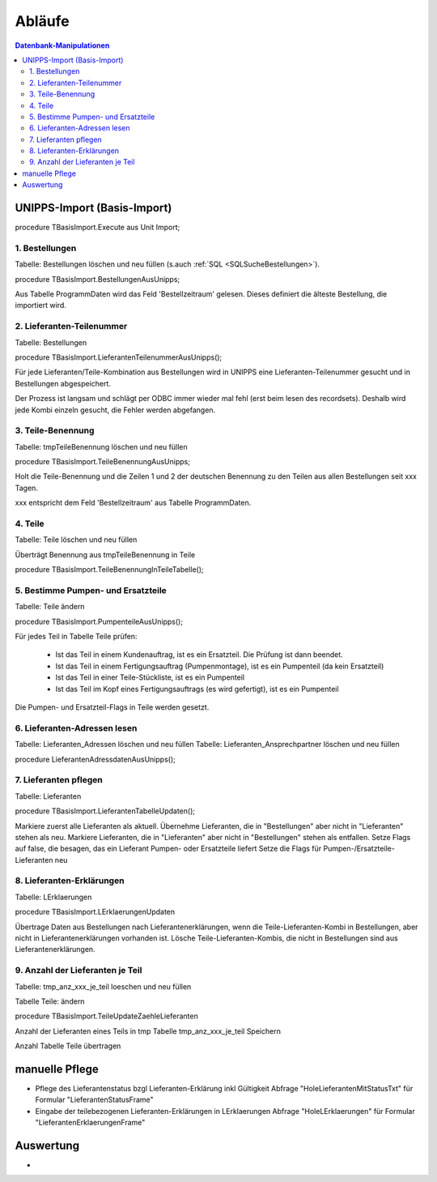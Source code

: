Abläufe
=======

.. contents:: Datenbank-Manipulationen
   :depth: 2
   :local:

UNIPPS-Import (Basis-Import)
----------------------------

procedure TBasisImport.Execute aus Unit Import;

1. Bestellungen
~~~~~~~~~~~~~~~

Tabelle: Bestellungen löschen und neu füllen  (s.auch :ref:`SQL <SQLSucheBestellungen>`).

procedure TBasisImport.BestellungenAusUnipps;

Aus Tabelle ProgrammDaten wird das Feld 'Bestellzeitraum' gelesen.
Dieses definiert die älteste Bestellung, die importiert wird.

2. Lieferanten-Teilenummer
~~~~~~~~~~~~~~~~~~~~~~~~~~

Tabelle: Bestellungen

procedure TBasisImport.LieferantenTeilenummerAusUnipps();

Für jede Lieferanten/Teile-Kombination aus Bestellungen wird in UNIPPS
eine Lieferanten-Teilenummer gesucht und in Bestellungen abgespeichert.

Der Prozess ist langsam und schlägt per ODBC immer wieder mal fehl (erst beim lesen des recordsets).
Deshalb wird jede Kombi einzeln gesucht, die Fehler werden abgefangen.

3. Teile-Benennung
~~~~~~~~~~~~~~~~~~

Tabelle: tmpTeileBenennung löschen und neu füllen

procedure TBasisImport.TeileBenennungAusUnipps;

Holt die Teile-Benennung und die Zeilen 1 und 2 der deutschen Benennung zu
den Teilen aus allen Bestellungen seit xxx Tagen.

xxx entspricht dem Feld 'Bestellzeitraum' aus Tabelle ProgrammDaten.

4. Teile
~~~~~~~~~~~~~~~~~~

Tabelle: Teile löschen und neu füllen

Überträgt Benennung aus tmpTeileBenennung in Teile

procedure TBasisImport.TeileBenennungInTeileTabelle();


5. Bestimme Pumpen- und Ersatzteile
~~~~~~~~~~~~~~~~~~~~~~~~~~~~~~~~~~~

Tabelle: Teile ändern

procedure TBasisImport.PumpenteileAusUnipps();

Für jedes Teil in Tabelle Teile prüfen:

   - Ist das Teil in einem Kundenauftrag, ist es ein Ersatzteil. Die Prüfung ist dann beendet.
   - Ist das Teil in einem Fertigungsauftrag (Pumpenmontage), ist es ein Pumpenteil (da kein Ersatzteil)
   - Ist das Teil in einer Teile-Stückliste, ist es ein Pumpenteil
   - Ist das Teil im Kopf eines Fertigungsauftrags (es wird gefertigt), ist es ein Pumpenteil

Die Pumpen- und Ersatzteil-Flags in Teile werden gesetzt.


6. Lieferanten-Adressen lesen
~~~~~~~~~~~~~~~~~~~~~~~~~~~~~

Tabelle: Lieferanten_Adressen löschen und neu füllen
Tabelle: Lieferanten_Ansprechpartner löschen und neu füllen

procedure LieferantenAdressdatenAusUnipps();


7. Lieferanten pflegen
~~~~~~~~~~~~~~~~~~~~~~

Tabelle: Lieferanten

procedure TBasisImport.LieferantenTabelleUpdaten();

Markiere zuerst alle Lieferanten als aktuell.
Übernehme Lieferanten, die in "Bestellungen" aber nicht in "Lieferanten" stehen als neu.
Markiere Lieferanten, die in "Lieferanten" aber nicht in "Bestellungen" stehen als entfallen.
Setze Flags auf false, die besagen, das ein Lieferant Pumpen- oder Ersatzteile liefert 
Setze die Flags für Pumpen-/Ersatzteile-Lieferanten neu

8. Lieferanten-Erklärungen
~~~~~~~~~~~~~~~~~~~~~~~~~~

Tabelle: LErklaerungen

procedure TBasisImport.LErklaerungenUpdaten

Übertrage Daten aus Bestellungen nach Lieferantenerklärungen, 
wenn die Teile-Lieferanten-Kombi in Bestellungen, aber nicht in Lieferantenerklärungen vorhanden ist.
Lösche Teile-Lieferanten-Kombis, die nicht in Bestellungen sind aus Lieferantenerklärungen.
 

9. Anzahl der Lieferanten je Teil
~~~~~~~~~~~~~~~~~~~~~~~~~~~~~~~~~

Tabelle: tmp_anz_xxx_je_teil loeschen und neu füllen

Tabelle Teile: ändern

procedure TBasisImport.TeileUpdateZaehleLieferanten

Anzahl der Lieferanten eines Teils in tmp Tabelle tmp_anz_xxx_je_teil Speichern

Anzahl Tabelle Teile übertragen
 

manuelle Pflege
---------------
- Pflege des Lieferantenstatus bzgl Lieferanten-Erklärung inkl Gültigkeit Abfrage "HoleLieferantenMitStatusTxt" für Formular "LieferantenStatusFrame"
- Eingabe der teilebezogenen Lieferanten-Erklärungen in LErklaerungen Abfrage "HoleLErklaerungen" für Formular "LieferantenErklaerungenFrame" 

Auswertung
----------
- 